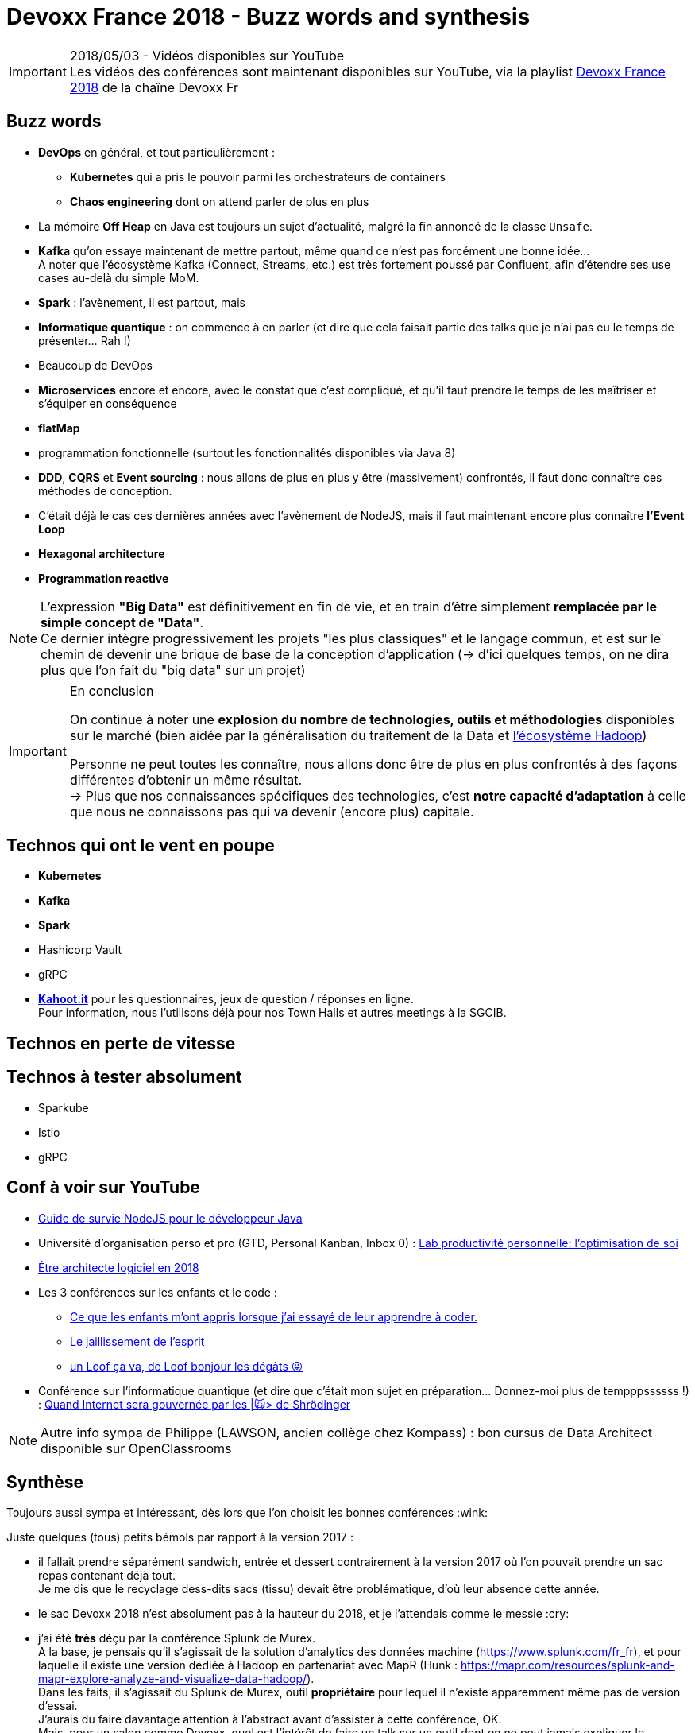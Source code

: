 = Devoxx France 2018 - Buzz words and synthesis
:lb: pass:[<br> +]
:imagesdir: ../images
:icons: font
:source-highlighter: highlightjs

.2018/05/03 - Vidéos disponibles sur YouTube
IMPORTANT: Les vidéos des conférences sont maintenant disponibles sur YouTube, via la playlist https://www.youtube.com/playlist?list=PLTbQvx84FrARa9pUtZYK7t_UfyGMCPOBn[Devoxx France 2018] de la chaîne Devoxx Fr

== Buzz words

* *DevOps* en général, et tout particulièrement :
	** *Kubernetes* qui a pris le pouvoir parmi les orchestrateurs de containers
	** *Chaos engineering* dont on attend parler de plus en plus

* La mémoire *Off Heap* en Java est toujours un sujet d'actualité, malgré la fin annoncé de la classe `Unsafe`.

* *Kafka* qu'on essaye maintenant de mettre partout, même quand ce n'est pas forcément une bonne idée... +
A noter que l'écosystème Kafka (Connect, Streams, etc.) est très fortement poussé par Confluent, afin d'étendre ses use cases au-delà du simple MoM.


* *Spark* : l'avènement, il est partout, mais 
* *Informatique quantique* : on commence à en parler (et dire que cela faisait partie des talks que je n'ai pas eu le temps de présenter... Rah !)
* Beaucoup de DevOps
* *Microservices* encore et encore, avec le constat que c'est compliqué, et qu'il faut prendre le temps de les maîtriser et s'équiper en conséquence

* *flatMap*
* programmation fonctionnelle (surtout les fonctionnalités disponibles via Java 8)

* *DDD*, *CQRS* et *Event sourcing* : nous allons de plus en plus y être (massivement) confrontés, il faut donc connaître ces méthodes de conception.
* C'était déjà le cas ces dernières années avec l'avènement de NodeJS, mais il faut maintenant encore plus connaître *l'Event Loop*
* *Hexagonal architecture*
* *Programmation reactive*

NOTE: L'expression *"Big Data"* est définitivement en fin de vie, et en train d'être simplement *remplacée par le simple concept de "Data"*. +
Ce dernier intègre progressivement les projets "les plus classiques" et le langage commun, et est sur le chemin de devenir une brique de base de la conception d'application (-> d'ici quelques temps, on ne dira plus que l'on fait du "big data" sur un projet)

.En conclusion
[IMPORTANT]
====
On continue à noter une *explosion du nombre de technologies, outils et méthodologies* disponibles sur le marché (bien aidée par la généralisation du traitement de la Data et https://hadoopecosystemtable.github.io/[l'écosystème Hadoop])

Personne ne peut toutes les connaître, nous allons donc être de plus en plus confrontés à des façons différentes d'obtenir un même résultat. +
-> Plus que nos connaissances spécifiques des technologies, c'est *notre capacité d'adaptation* à celle que nous ne connaissons pas qui va devenir (encore plus) capitale.
====

== Technos qui ont le vent en poupe

* *Kubernetes*
* *Kafka*
* *Spark*
* Hashicorp Vault
* gRPC

//-

* https://kahoot.it[*Kahoot.it*] pour les questionnaires, jeux de question / réponses en ligne. +
Pour information, nous l'utilisons déjà pour nos Town Halls et autres meetings à la SGCIB.

== Technos en perte de vitesse

== Technos à tester absolument

* Sparkube
* Istio
* gRPC

== Conf à voir sur YouTube

* https://cfp.devoxx.fr/2018/talk/UHI-5975/Guide_de_survie_NodeJS_pour_le_developpeur_Java[Guide de survie NodeJS pour le développeur Java]

* Université d'organisation perso et pro (GTD, Personal Kanban, Inbox 0) : https://cfp.devoxx.fr/2018/talk/INR-2511/Lab_productivite_personnelle%3A_l%E2%80%99optimisation_de_soi[Lab productivité personnelle: l’optimisation de soi]

* https://cfp.devoxx.fr/2018/talk/UTJ-8549/Etre_architecte_logiciel_en_2018[Être architecte logiciel en 2018]

* Les 3 conférences sur les enfants et le code :
	** https://cfp.devoxx.fr/2018/talk/WCA-4379/Ce_que_les_enfants_m'ont_appris_lorsque_j'ai_essaye_de_leur_apprendre_a_coder.[Ce que les enfants m'ont appris lorsque j'ai essayé de leur apprendre à coder.]
	** https://cfp.devoxx.fr/2018/talk/FTO-9618/Le_jaillissement_de_l'esprit[Le jaillissement de l'esprit]
	** https://cfp.devoxx.fr/2018/talk/QNS-5990/un_Loof_ca_va,_de_Loof_bonjour_les_degats_%F0%9F%98%9C[un Loof ça va, de Loof bonjour les dégâts 😜]

* Conférence sur l'informatique quantique (et dire que c'était mon sujet en préparation... Donnez-moi plus de tempppssssss !) : https://cfp.devoxx.fr/2018/talk/FSM-3825/Quand_Internet_sera_gouvernee_par_les_%7C%F0%9F%99%80%3E_de_Shrodinger[Quand Internet sera gouvernée par les |🙀> de Shrödinger]

NOTE: Autre info sympa de Philippe (LAWSON, ancien collège chez Kompass) : bon cursus de Data Architect disponible sur OpenClassrooms

== Synthèse

Toujours aussi sympa et intéressant, dès lors que l'on choisit les bonnes conférences :wink:

Juste quelques (tous) petits bémols par rapport à la version 2017 :

* il fallait prendre séparément sandwich, entrée et dessert contrairement à la version 2017 où l'on pouvait prendre un sac repas contenant déjà tout. +
Je me dis que le recyclage dess-dits sacs (tissu) devait être problématique, d'où leur absence cette année.

* le sac Devoxx 2018 n'est absolument pas à la hauteur du 2018, et je l'attendais comme le messie :cry:

* j'ai été *très* déçu par la conférence Splunk de Murex. +
A la base, je pensais qu'il s'agissait de la solution d'analytics des données machine (https://www.splunk.com/fr_fr), et pour laquelle il existe une version dédiée à Hadoop en partenariat avec MapR (Hunk : https://mapr.com/resources/splunk-and-mapr-explore-analyze-and-visualize-data-hadoop/). +
Dans les faits, il s'agissait du Splunk de Murex, outil *propriétaire* pour lequel il n'existe apparemment même pas de version d'essai. +
J'aurais du faire davantage attention à l'abstract avant d'assister à cette conférence, OK. +
Mais, pour un salon comme Devoxx, quel est l'intérêt de faire un talk sur un outil dont on ne peut jamais expliquer le "comment est-ce fait ?" +
Le talk était obligé de se limiter à une présentation du produit et de ses possibilités (contre lesquelles je n'ai rien, et que je ne remets pas en cause). +
Il aurait été très bien au Big Data Paris, mais c'était selon moi une erreur de casting pour un Devoxx.
